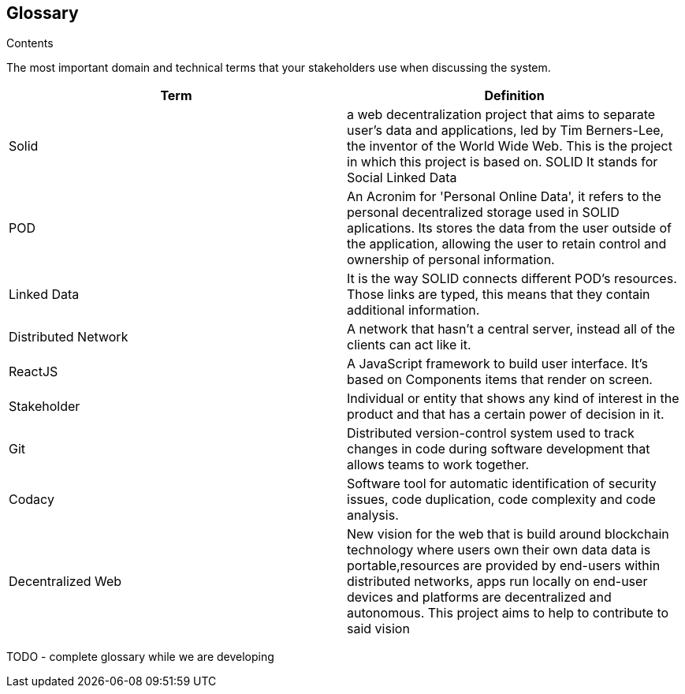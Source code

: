 [[section-glossary]]
== Glossary



[role="arc42help"]
****
.Contents
The most important domain and technical terms that your stakeholders use when discussing the system.
****

[options="header"]
|===
|Term| Definition
|Solid| a web decentralization project that aims to separate user’s data and applications, led by Tim Berners-Lee, the inventor of the World Wide Web. This is the project in which this project is based on. SOLID It stands for Social Linked Data
|POD| An Acronim for 'Personal Online Data', it refers to the personal decentralized storage used in SOLID aplications. Its stores the data from the user outside of the application, allowing the user to retain control and ownership of personal information.
|Linked Data|It is the way SOLID connects different POD's resources. Those links are typed, this means that they contain additional information.
|Distributed Network| A network that hasn't a central server, instead all of the clients can act like it.
|ReactJS| A JavaScript framework to build user interface. It's based on Components items that render on screen.
|Stakeholder| Individual or entity that shows any kind of interest in the product and that has a certain power of decision in it.
|Git| Distributed version-control system used to track changes in code during software development that allows teams to work together.
|Codacy| Software tool for automatic identification of security issues, code duplication, code complexity and code analysis.
|Decentralized Web|New vision for the web that is build around blockchain technology where users own their own data data is portable,resources are provided by end-users within distributed networks, apps run locally on end-user devices and platforms are decentralized and autonomous. This project aims to help to contribute to said vision
|===

TODO - complete glossary while we are developing 

